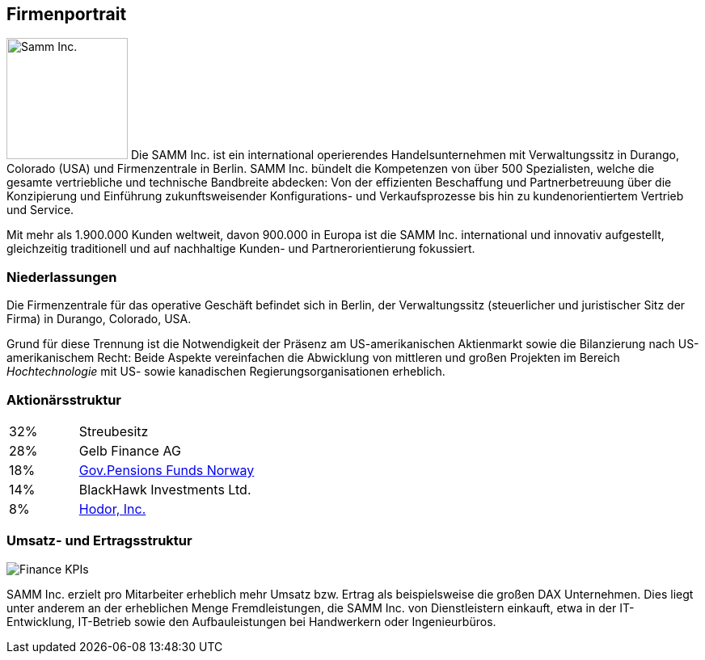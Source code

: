 ifndef::imagesdir[:imagesdir: ../images]

== Firmenportrait


image:samm-logo.png[Samm Inc., 150, float=left]
// tag::aboutSam[]
Die SAMM Inc. ist ein international operierendes Handelsunternehmen mit
Verwaltungssitz in Durango, Colorado (USA) und Firmenzentrale in Berlin.
SAMM Inc. bündelt die Kompetenzen von über 500 Spezialisten,
welche die gesamte vertriebliche und technische Bandbreite abdecken: Von der
effizienten Beschaffung und Partnerbetreuung über die Konzipierung und
Einführung zukunftsweisender Konfigurations- und Verkaufsprozesse bis
hin zu kundenorientiertem Vertrieb und Service.
// end::aboutSam[]


Mit mehr als 1.900.000 Kunden weltweit, davon 900.000 in Europa ist die SAMM Inc.
international und innovativ aufgestellt, gleichzeitig traditionell und auf
nachhaltige Kunden- und Partnerorientierung fokussiert.



=== Niederlassungen
Die Firmenzentrale für das operative Geschäft befindet sich in Berlin,
der Verwaltungssitz (steuerlicher und juristischer Sitz der Firma) in Durango,
Colorado, USA.

Grund für diese Trennung ist die Notwendigkeit der Präsenz am US-amerikanischen
Aktienmarkt sowie die Bilanzierung nach US-amerikanischem Recht: Beide Aspekte
vereinfachen die Abwicklung von mittleren und großen Projekten
im Bereich _Hochtechnologie_ mit US- sowie kanadischen Regierungsorganisationen
erheblich.


=== Aktionärsstruktur

[cols="1,4" width="50"]
|===
| 32% | Streubesitz
| 28% | Gelb Finance AG
| 18% | https://www.regjeringen.no/en/topics/the-economy/the-government-pension-fund/investment-strategy-of-the-government-pe/id699600/[Gov.Pensions Funds Norway]
| 14% | BlackHawk Investments Ltd.
| 8%  | http://de.gameofthrones.wikia.com/wiki/Hodor[Hodor, Inc.]
|===

=== Umsatz- und Ertragsstruktur

image:Finance-KPIs.jpg[]

SAMM Inc. erzielt pro Mitarbeiter erheblich mehr Umsatz bzw. Ertrag
als beispielsweise die großen DAX Unternehmen. Dies liegt unter anderem
an der erheblichen Menge Fremdleistungen, die SAMM Inc. von Dienstleistern
einkauft, etwa in der IT-Entwicklung, IT-Betrieb sowie den Aufbauleistungen bei
Handwerkern oder Ingenieurbüros.
